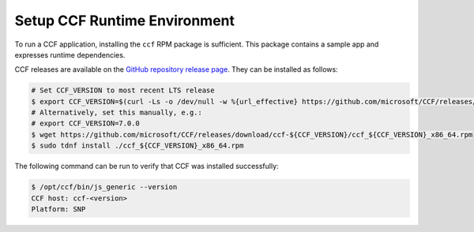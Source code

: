 Setup CCF Runtime Environment
=============================

To run a CCF application, installing the ``ccf`` RPM package is sufficient. This package contains a sample app and expresses runtime dependencies.

CCF releases are available on the `GitHub repository release page <https://github.com/microsoft/CCF/releases>`_. They can be installed as follows:

.. code-block:: bash

    # Set CCF_VERSION to most recent LTS release
    $ export CCF_VERSION=$(curl -Ls -o /dev/null -w %{url_effective} https://github.com/microsoft/CCF/releases/latest | sed 's/^.*ccf-//')
    # Alternatively, set this manually, e.g.:
    # export CCF_VERSION=7.0.0
    $ wget https://github.com/microsoft/CCF/releases/download/ccf-${CCF_VERSION}/ccf_${CCF_VERSION}_x86_64.rpm
    $ sudo tdnf install ./ccf_${CCF_VERSION}_x86_64.rpm

The following command can be run to verify that CCF was installed successfully:

.. code-block:: bash

    $ /opt/ccf/bin/js_generic --version
    CCF host: ccf-<version>
    Platform: SNP
